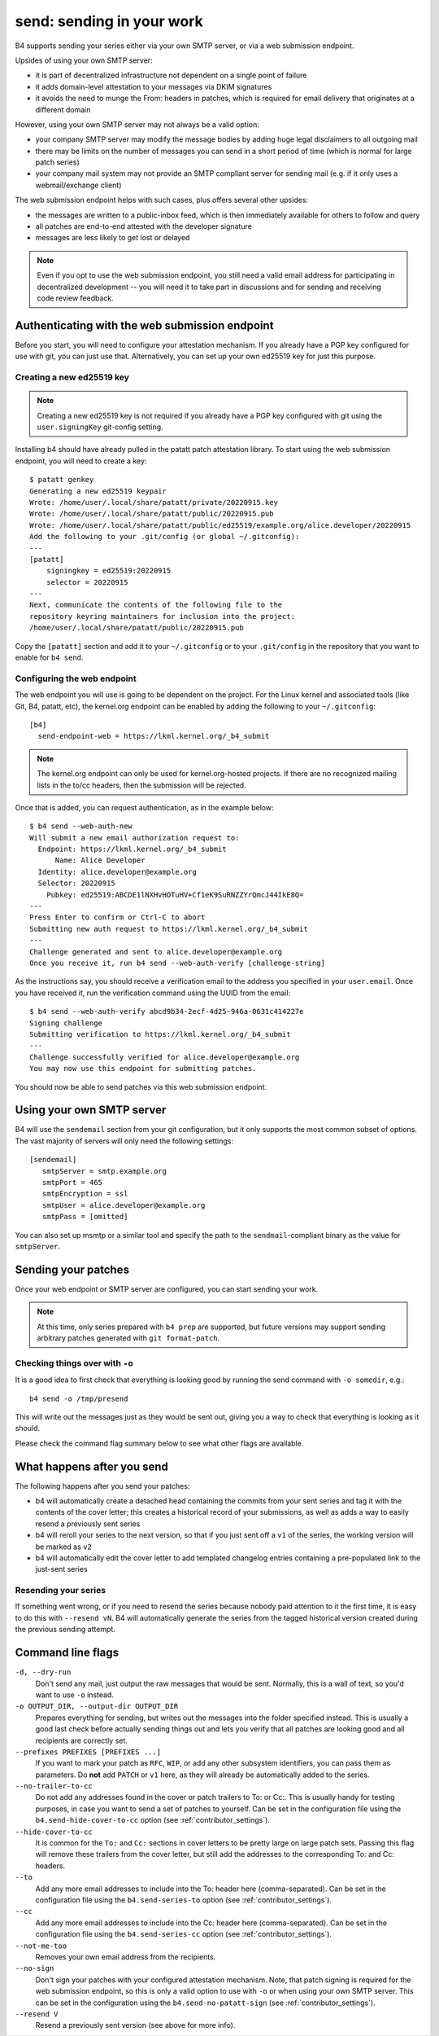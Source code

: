 send: sending in your work
==========================
B4 supports sending your series either via your own SMTP server, or via
a web submission endpoint.

Upsides of using your own SMTP server:

* it is part of decentralized infrastructure not dependent on a single
  point of failure
* it adds domain-level attestation to your messages via DKIM signatures
* it avoids the need to munge the From: headers in patches, which is
  required for email delivery that originates at a different domain

However, using your own SMTP server may not always be a valid option:

* your company SMTP server may modify the message bodies by adding huge
  legal disclaimers to all outgoing mail
* there may be limits on the number of messages you can send in a short
  period of time (which is normal for large patch series)
* your company mail system may not provide an SMTP compliant server for
  sending mail (e.g. if it only uses a webmail/exchange client)

The web submission endpoint helps with such cases, plus offers several
other upsides:

* the messages are written to a public-inbox feed, which is then
  immediately available for others to follow and query
* all patches are end-to-end attested with the developer signature
* messages are less likely to get lost or delayed

.. note::

   Even if you opt to use the web submission endpoint, you still need a
   valid email address for participating in decentralized development --
   you will need it to take part in discussions and for sending and
   receiving code review feedback.

.. _web_endpoint:

Authenticating with the web submission endpoint
-----------------------------------------------
Before you start, you will need to configure your attestation mechanism.
If you already have a PGP key configured for use with git, you can just
use that. Alternatively, you can set up your own ed25519 key for just
this purpose.

Creating a new ed25519 key
~~~~~~~~~~~~~~~~~~~~~~~~~~
.. note::

   Creating a new ed25519 key is not required if you already have a PGP
   key configured with git using the ``user.signingKey`` git-config
   setting.

Installing b4 should have already pulled in the patatt patch attestation
library. To start using the web submission endpoint, you will need to
create a key::

    $ patatt genkey
    Generating a new ed25519 keypair
    Wrote: /home/user/.local/share/patatt/private/20220915.key
    Wrote: /home/user/.local/share/patatt/public/20220915.pub
    Wrote: /home/user/.local/share/patatt/public/ed25519/example.org/alice.developer/20220915
    Add the following to your .git/config (or global ~/.gitconfig):
    ---
    [patatt]
        signingkey = ed25519:20220915
        selector = 20220915
    ---
    Next, communicate the contents of the following file to the
    repository keyring maintainers for inclusion into the project:
    /home/user/.local/share/patatt/public/20220915.pub

Copy the ``[patatt]`` section and add it to your ``~/.gitconfig`` or to
your ``.git/config`` in the repository that you want to enable for ``b4
send``.

Configuring the web endpoint
~~~~~~~~~~~~~~~~~~~~~~~~~~~~
The web endpoint you will use is going to be dependent on the project.
For the Linux kernel and associated tools (like Git, B4, patatt, etc),
the kernel.org endpoint can be enabled by adding the following to your
``~/.gitconfig``::

    [b4]
      send-endpoint-web = https://lkml.kernel.org/_b4_submit

.. note::

   The kernel.org endpoint can only be used for kernel.org-hosted
   projects. If there are no recognized mailing lists in the to/cc
   headers, then the submission will be rejected.

Once that is added, you can request authentication, as in the example
below::

    $ b4 send --web-auth-new
    Will submit a new email authorization request to:
      Endpoint: https://lkml.kernel.org/_b4_submit
          Name: Alice Developer
      Identity: alice.developer@example.org
      Selector: 20220915
        Pubkey: ed25519:ABCDE1lNXHvHOTuHV+Cf1eK9SuRNZZYrQmcJ44IkE8Q=
    ---
    Press Enter to confirm or Ctrl-C to abort
    Submitting new auth request to https://lkml.kernel.org/_b4_submit
    ---
    Challenge generated and sent to alice.developer@example.org
    Once you receive it, run b4 send --web-auth-verify [challenge-string]

As the instructions say, you should receive a verification email to the
address you specified in your ``user.email``. Once you have received it,
run the verification command using the UUID from the email::

    $ b4 send --web-auth-verify abcd9b34-2ecf-4d25-946a-0631c414227e
    Signing challenge
    Submitting verification to https://lkml.kernel.org/_b4_submit
    ---
    Challenge successfully verified for alice.developer@example.org
    You may now use this endpoint for submitting patches.

You should now be able to send patches via this web submission endpoint.

Using your own SMTP server
--------------------------
B4 will use the ``sendemail`` section from your git configuration, but
it only supports the most common subset of options. The vast majority of
servers will only need the following settings::

    [sendemail]
       smtpServer = smtp.example.org
       smtpPort = 465
       smtpEncryption = ssl
       smtpUser = alice.developer@example.org
       smtpPass = [omitted]

You can also set up msmtp or a similar tool and specify the path to the
``sendmail``-compliant binary as the value for ``smtpServer``.

Sending your patches
--------------------
Once your web endpoint or SMTP server are configured, you can start
sending your work.

.. note::

  At this time, only series prepared with ``b4 prep`` are supported, but
  future versions may support sending arbitrary patches generated with
  ``git format-patch``.

Checking things over with ``-o``
~~~~~~~~~~~~~~~~~~~~~~~~~~~~~~~~
It is a good idea to first check that everything is looking good by
running the send command with ``-o somedir``, e.g.::

    b4 send -o /tmp/presend

This will write out the messages just as they would be sent out, giving
you a way to check that everything is looking as it should.

Please check the command flag summary below to see what other flags are
available.

What happens after you send
---------------------------
The following happens after you send your patches:

* b4 will automatically create a detached head containing the commits
  from your sent series and tag it with the contents of the cover
  letter; this creates a historical record of your submissions, as well
  as adds a way to easily resend a previously sent series
* b4 will reroll your series to the next version, so that if you just
  sent off a ``v1`` of the series, the working version will be marked as
  ``v2``
* b4 will automatically edit the cover letter to add templated changelog
  entries containing a pre-populated link to the just-sent series

Resending your series
~~~~~~~~~~~~~~~~~~~~~
If something went wrong, or if you need to resend the series because
nobody paid attention to it the first time, it is easy to do this with
``--resend vN``. B4 will automatically generate the series from the
tagged historical version created during the previous sending attempt.

Command line flags
------------------
``-d, --dry-run``
  Don't send any mail, just output the raw messages that would be sent.
  Normally, this is a wall of text, so you'd want to use ``-o`` instead.

``-o OUTPUT_DIR, --output-dir OUTPUT_DIR``
  Prepares everything for sending, but writes out the messages into the
  folder specified instead. This is usually a good last check before
  actually sending things out and lets you verify that all patches are
  looking good and all recipients are correctly set.

``--prefixes PREFIXES [PREFIXES ...]``
  If you want to mark your patch as ``RFC``, ``WIP``, or add any
  other subsystem identifiers, you can pass them as parameters. Do
  **not** add ``PATCH`` or ``v1`` here, as they will already be
  automatically added to the series.

``--no-trailer-to-cc``
  Do not add any addresses found in the cover or patch trailers to To:
  or Cc:. This is usually handy for testing purposes, in case you want
  to send a set of patches to yourself. Can be set in the configuration
  file using the ``b4.send-hide-cover-to-cc`` option (see
  :ref:`contributor_settings`).

``--hide-cover-to-cc``
  It is common for the ``To:`` and ``Cc:`` sections in cover letters to
  be pretty large on large patch sets. Passing this flag will remove
  these trailers from the cover letter, but still add the addresses to
  the corresponding To: and Cc: headers.

``--to``
  Add any more email addresses to include into the To: header here
  (comma-separated). Can be set in the configuration file using the
  ``b4.send-series-to`` option (see :ref:`contributor_settings`).

``--cc``
  Add any more email addresses to include into the Cc: header here
  (comma-separated). Can be set in the configuration file using the
  ``b4.send-series-cc`` option (see :ref:`contributor_settings`).

``--not-me-too``
  Removes your own email address from the recipients.

``--no-sign``
  Don't sign your patches with your configured attestation mechanism.
  Note, that patch signing is required for the web submission endpoint,
  so this is only a valid option to use with ``-o`` or when using your
  own SMTP server. This can be set in the configuration using the
  ``b4.send-no-patatt-sign`` (see :ref:`contributor_settings`).

``--resend V``
  Resend a previously sent version (see above for more info).

